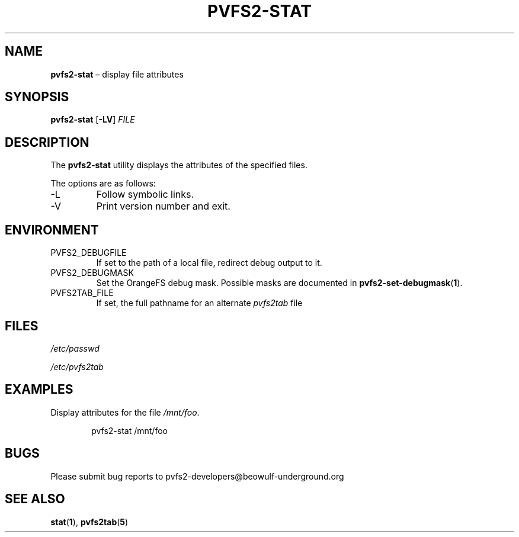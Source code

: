 .TH PVFS2-STAT 1 2017-08-09
.SH NAME
\fBpvfs2-stat\fR \(en display file attributes
.SH SYNOPSIS
\fBpvfs2-stat\fR [\fB\-LV\fR] \fIFILE\fR
.SH DESCRIPTION
The
.B pvfs2-stat
utility displays the attributes of the specified files.
.PP
The options are as follows:
.IP -L
Follow symbolic links.
.IP -V
Print version number and exit.
.SH ENVIRONMENT
.IP PVFS2_DEBUGFILE
If set to the path of a local file, redirect debug output to it.
.IP PVFS2_DEBUGMASK
Set the OrangeFS debug mask.  Possible masks are documented in
.BR pvfs2-set-debugmask ( 1 ) \& .
.IP PVFS2TAB_FILE
If set, the full pathname for an alternate
.IR pvfs2tab
file
.SH FILES
.I /etc/passwd
.PP
.I /etc/pvfs2tab
.SH EXAMPLES
Display attributes for the file
.IR /mnt/foo .
.PP
.RS 6n
pvfs2-stat /mnt/foo
.RE
.SH BUGS
Please submit bug reports to pvfs2-developers@beowulf-underground.org
.SH SEE ALSO
.BR stat ( 1 ),
.BR pvfs2tab ( 5 )

